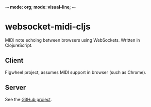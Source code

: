 -*- mode: org; mode: visual-line; -*-
#+STARTUP: indent logdone lognoteclock-out

* websocket-midi-cljs

MIDI note echoing between browsers using WebSockets. Written in ClojureScript.

** Client

 Figwheel project, assumes MIDI support in browser (such as Chrome).

** Server

See the [[https://github.com/cassiel/websocket-midi-server][GitHub project]].

